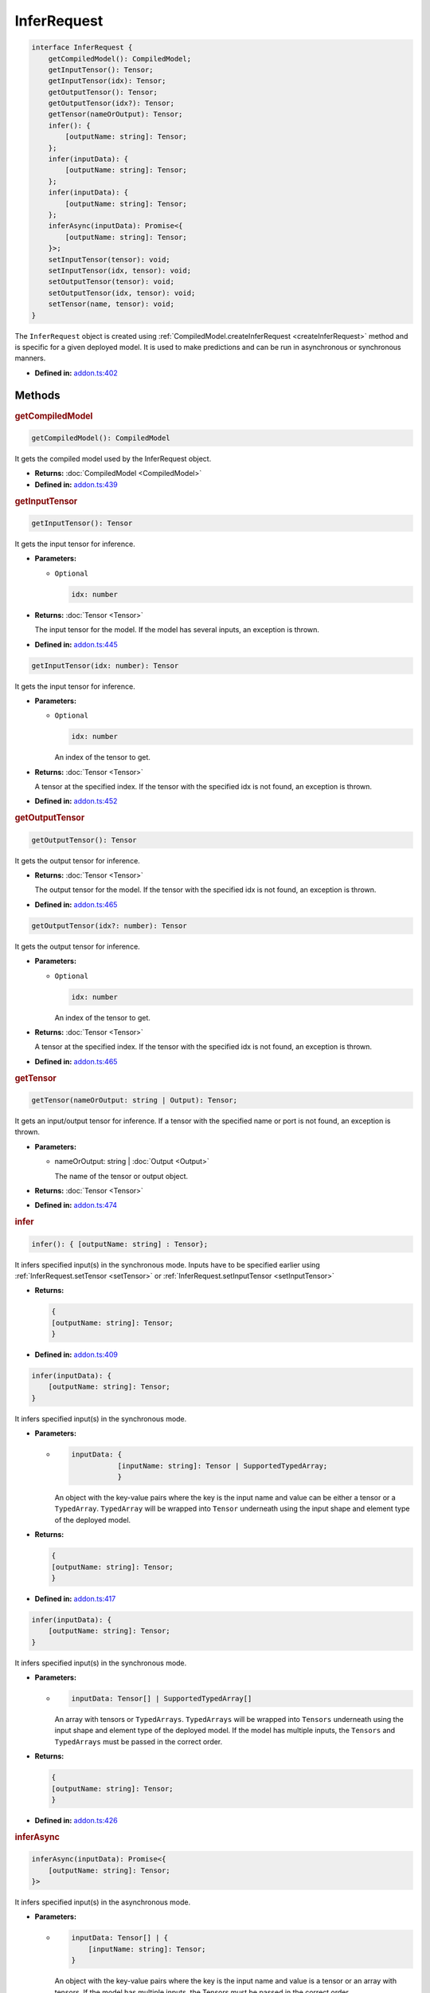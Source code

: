 InferRequest
============

.. code-block:: ts

   interface InferRequest {
       getCompiledModel(): CompiledModel;
       getInputTensor(): Tensor;
       getInputTensor(idx): Tensor;
       getOutputTensor(): Tensor;
       getOutputTensor(idx?): Tensor;
       getTensor(nameOrOutput): Tensor;
       infer(): {
           [outputName: string]: Tensor;
       };
       infer(inputData): {
           [outputName: string]: Tensor;
       };
       infer(inputData): {
           [outputName: string]: Tensor;
       };
       inferAsync(inputData): Promise<{
           [outputName: string]: Tensor;
       }>;
       setInputTensor(tensor): void;
       setInputTensor(idx, tensor): void;
       setOutputTensor(tensor): void;
       setOutputTensor(idx, tensor): void;
       setTensor(name, tensor): void;
   }


The ``InferRequest`` object is created using
:ref:`CompiledModel.createInferRequest <createInferRequest>` method and is
specific for a given deployed model. It is used to make predictions and
can be run in asynchronous or synchronous manners.


* **Defined in:**
  `addon.ts:402 <https://github.com/openvinotoolkit/openvino/blob/master/src/bindings/js/node/lib/addon.ts#L402>`__


Methods
#####################


.. rubric:: getCompiledModel

.. container:: m-4

   .. code-block:: ts

      getCompiledModel(): CompiledModel

   It gets the compiled model used by the InferRequest object.

   * **Returns:** :doc:`CompiledModel <CompiledModel>`

   * **Defined in:**
     `addon.ts:439 <https://github.com/openvinotoolkit/openvino/blob/master/src/bindings/js/node/lib/addon.ts#L439>`__


.. rubric:: getInputTensor

.. container:: m-4

   .. code-block:: ts

      getInputTensor(): Tensor

   It gets the input tensor for inference.

   * **Parameters:**

     - ``Optional``

       .. code-block:: ts

          idx: number


   * **Returns:**  :doc:`Tensor <Tensor>`

     The input tensor for the model. If the model has several inputs,
     an exception is thrown.

   * **Defined in:**
     `addon.ts:445 <https://github.com/openvinotoolkit/openvino/blob/master/src/bindings/js/node/lib/addon.ts#L445>`__


   .. code-block:: ts

      getInputTensor(idx: number): Tensor

   It gets the input tensor for inference.

   * **Parameters:**

     - ``Optional``

       .. code-block:: ts

          idx: number

       An index of the tensor to get.

   * **Returns:**  :doc:`Tensor <Tensor>`

     A tensor at the specified index. If the tensor with the specified
     idx is not found, an exception is thrown.

   * **Defined in:**
     `addon.ts:452 <https://github.com/openvinotoolkit/openvino/blob/master/src/bindings/js/node/lib/addon.ts#L452>`__


.. rubric:: getOutputTensor

.. container:: m-4

   .. code-block:: ts

      getOutputTensor(): Tensor

   It gets the output tensor for inference.

   * **Returns:**  :doc:`Tensor <Tensor>`

     The output tensor for the model. If the tensor with the specified
     idx is not found, an exception is thrown.

   * **Defined in:**
     `addon.ts:465 <https://github.com/openvinotoolkit/openvino/blob/master/src/bindings/js/node/lib/addon.ts#L465>`__


   .. code-block:: ts

      getOutputTensor(idx?: number): Tensor

   It gets the output tensor for inference.

   * **Parameters:**

     - ``Optional``

       .. code-block:: ts

          idx: number

       An index of the tensor to get.

   * **Returns:**  :doc:`Tensor <Tensor>`

     A tensor at the specified index. If the tensor with the specified
     idx is not found, an exception is thrown.

   * **Defined in:**
     `addon.ts:465 <https://github.com/openvinotoolkit/openvino/blob/master/src/bindings/js/node/lib/addon.ts#L465>`__

.. rubric:: getTensor

.. container:: m-4

   .. code-block:: ts

      getTensor(nameOrOutput: string | Output): Tensor;

   It gets an input/output tensor for inference.
   If a tensor with the specified name or port is not found, an exception
   is thrown.

   * **Parameters:**

     - nameOrOutput: string | :doc:`Output <Output>`

       The name of the tensor or output object.

   * **Returns:**  :doc:`Tensor <Tensor>`

   * **Defined in:**
     `addon.ts:474 <https://github.com/openvinotoolkit/openvino/blob/master/src/bindings/js/node/lib/addon.ts#L474>`__


.. rubric:: infer

.. container:: m-4

   .. code-block:: ts

      infer(): { [outputName: string] : Tensor};

   It infers specified input(s) in the synchronous mode. Inputs have to be
   specified earlier using :ref:`InferRequest.setTensor <setTensor>` or
   :ref:`InferRequest.setInputTensor <setInputTensor>`

   * **Returns:**

     .. code-block:: ts

        {
        [outputName: string]: Tensor;
        }


   * **Defined in:**
     `addon.ts:409 <https://github.com/openvinotoolkit/openvino/blob/master/src/bindings/js/node/lib/addon.ts#L409>`__


   .. code-block:: ts

      infer(inputData): {
          [outputName: string]: Tensor;
      }

   It infers specified input(s) in the synchronous mode.

   * **Parameters:**

     -

       .. code-block:: ts

          inputData: {
                     [inputName: string]: Tensor | SupportedTypedArray;
                     }

       An object with the key-value pairs where the key is the
       input name and value can be either a tensor or a ``TypedArray``. ``TypedArray``
       will be wrapped into ``Tensor`` underneath using the input shape and element type
       of the deployed model.

   * **Returns:**

     .. code-block:: ts

        {
        [outputName: string]: Tensor;
        }

   * **Defined in:**
     `addon.ts:417 <https://github.com/openvinotoolkit/openvino/blob/master/src/bindings/js/node/lib/addon.ts#L417>`__


   .. code-block:: ts

      infer(inputData): {
          [outputName: string]: Tensor;
      }


   It infers specified input(s) in the synchronous mode.

   * **Parameters:**

     -

       .. code-block:: ts

          inputData: Tensor[] | SupportedTypedArray[]

       An array with tensors or ``TypedArrays``. ``TypedArrays`` will be
       wrapped into ``Tensors`` underneath using the input shape and element type
       of the deployed model. If the model has multiple inputs, the ``Tensors``
       and ``TypedArrays`` must be passed in the correct order.

   * **Returns:**

     .. code-block:: ts

        {
        [outputName: string]: Tensor;
        }

   * **Defined in:**
     `addon.ts:426 <https://github.com/openvinotoolkit/openvino/blob/master/src/bindings/js/node/lib/addon.ts#L426>`__


.. rubric:: inferAsync

.. container:: m-4

   .. code-block:: ts

      inferAsync(inputData): Promise<{
          [outputName: string]: Tensor;
      }>

   It infers specified input(s) in the asynchronous mode.

   * **Parameters:**

     -

       .. code-block:: ts

          inputData: Tensor[] | {
              [inputName: string]: Tensor;
          }

       An object with the key-value pairs where the key is the input name and
       value is a tensor or an array with tensors. If the model has multiple
       inputs, the Tensors must be passed in the correct order.

   * **Returns:**

     .. code-block:: ts

        Promise<{
         [outputName: string]: Tensor;
        }>


   * **Defined in:**
     `addon.ts:434 <https://github.com/openvinotoolkit/openvino/blob/master/src/bindings/js/node/lib/addon.ts#L434>`__


.. rubric:: setInputTensor
   :name: setInputTensor

.. container:: m-4

   .. code-block:: ts

      setInputTensor(tensor): void


   It sets the input tensor to infer models with a single input.

   * **Parameters:**

     - :doc:`Tensor <Tensor>`

       The input tensor. The element type and shape of the tensor must match
       the type and size of the model's input element. If the model has
       several inputs, an exception is thrown.

   * **Returns:**  void

   * **Defined in:**
     `addon.ts:481 <https://github.com/openvinotoolkit/openvino/blob/master/src/bindings/js/node/lib/addon.ts#L481>`__


   .. code-block:: ts

      setInputTensor(idx, tensor): void

   It sets the input tensor to infer.

   * **Parameters:**

     - idx: number

       The input tensor index. If idx is greater than the number of
       model inputs, an exception is thrown.

     - :doc:`Tensor <Tensor>`

       The input tensor. The element type and shape of the tensor
       must match the input element type and size of the model.

   * **Returns:**  void

   * **Defined in:**
     `addon.ts:489 <https://github.com/openvinotoolkit/openvino/blob/master/src/bindings/js/node/lib/addon.ts#L489>`__


.. rubric:: setOutputTensor

.. container:: m-4

   .. code-block:: ts

      setOutputTensor(tensor): void

   It sets the output tensor to infer models with a single output.

   * **Parameters:**

     - :doc:`Tensor <Tensor>`

       The output tensor. The element type and shape of the tensor must match
       the output element type and size of the model. If the model has several
       outputs, an exception is thrown.

   * **Returns:**  void

   * **Defined in:**
     `addon.ts:496 <https://github.com/openvinotoolkit/openvino/blob/master/src/bindings/js/node/lib/addon.ts#L496>`__


   .. code-block:: ts

      setOutputTensor(idx, tensor): void

   It sets the output tensor to infer.

   * **Parameters:**

     - idx: number

       The output tensor index.

     - :doc:`Tensor <Tensor>`

       The output tensor. The element type and shape of the tensor
       must match the output element type and size of the model.

   * **Returns:**  void

   * **Defined in:**
     `addon.ts:503 <https://github.com/openvinotoolkit/openvino/blob/master/src/bindings/js/node/lib/addon.ts#L503>`__


.. rubric:: setTensor
   :name: setTensor

.. container:: m-4

   .. code-block:: ts

      setTensor(name, tensor): void

   It sets the input/output tensor to infer.

   * **Parameters:**

     - name: string

       The input or output tensor name.

     - tensor: :doc:`Tensor <Tensor>`

       The tensor. The element type and shape of the tensor
       must match the input/output element type and size of the model.

   * **Returns:**  void

   * **Defined in:**
     `addon.ts:510 <https://github.com/openvinotoolkit/openvino/blob/master/src/bindings/js/node/lib/addon.ts#L510>`__

